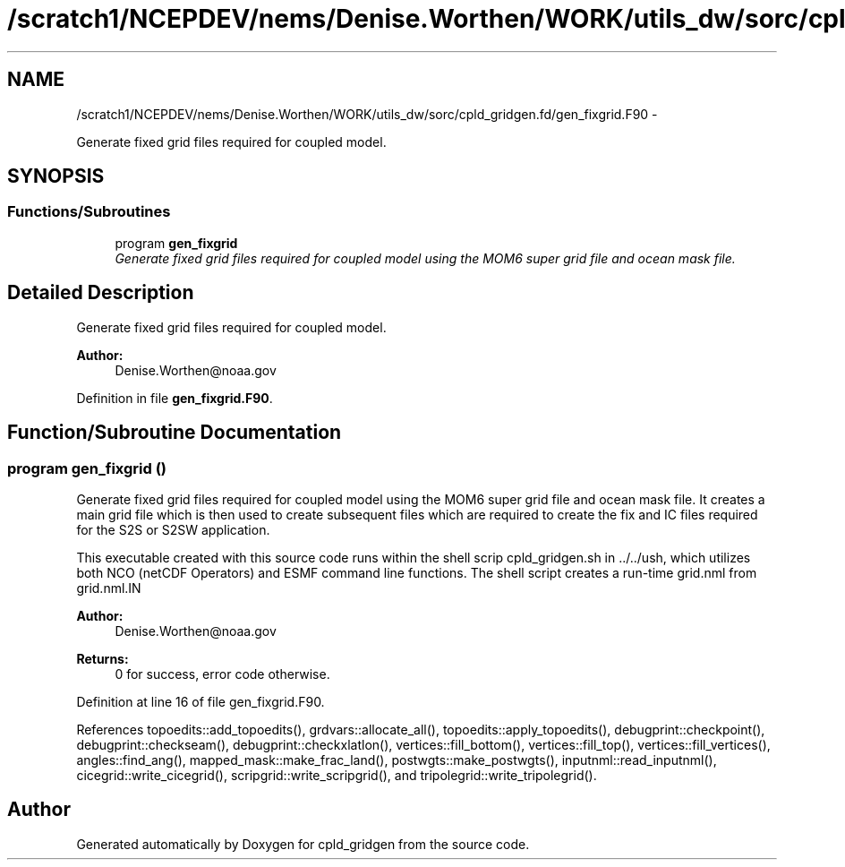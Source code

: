 .TH "/scratch1/NCEPDEV/nems/Denise.Worthen/WORK/utils_dw/sorc/cpld_gridgen.fd/gen_fixgrid.F90" 3 "Mon Mar 18 2024" "Version 1.13.0" "cpld_gridgen" \" -*- nroff -*-
.ad l
.nh
.SH NAME
/scratch1/NCEPDEV/nems/Denise.Worthen/WORK/utils_dw/sorc/cpld_gridgen.fd/gen_fixgrid.F90 \- 
.PP
Generate fixed grid files required for coupled model\&.  

.SH SYNOPSIS
.br
.PP
.SS "Functions/Subroutines"

.in +1c
.ti -1c
.RI "program \fBgen_fixgrid\fP"
.br
.RI "\fIGenerate fixed grid files required for coupled model using the MOM6 super grid file and ocean mask file\&. \fP"
.in -1c
.SH "Detailed Description"
.PP 
Generate fixed grid files required for coupled model\&. 


.PP
\fBAuthor:\fP
.RS 4
Denise.Worthen@noaa.gov 
.RE
.PP

.PP
Definition in file \fBgen_fixgrid\&.F90\fP\&.
.SH "Function/Subroutine Documentation"
.PP 
.SS "program gen_fixgrid ()"

.PP
Generate fixed grid files required for coupled model using the MOM6 super grid file and ocean mask file\&. It creates a main grid file which is then used to create subsequent files which are required to create the fix and IC files required for the S2S or S2SW application\&.
.PP
This executable created with this source code runs within the shell scrip cpld_gridgen\&.sh in \&.\&./\&.\&./ush, which utilizes both NCO (netCDF Operators) and ESMF command line functions\&. The shell script creates a run-time grid\&.nml from grid\&.nml\&.IN
.PP
\fBAuthor:\fP
.RS 4
Denise.Worthen@noaa.gov 
.RE
.PP
\fBReturns:\fP
.RS 4
0 for success, error code otherwise\&. 
.RE
.PP

.PP
Definition at line 16 of file gen_fixgrid\&.F90\&.
.PP
References topoedits::add_topoedits(), grdvars::allocate_all(), topoedits::apply_topoedits(), debugprint::checkpoint(), debugprint::checkseam(), debugprint::checkxlatlon(), vertices::fill_bottom(), vertices::fill_top(), vertices::fill_vertices(), angles::find_ang(), mapped_mask::make_frac_land(), postwgts::make_postwgts(), inputnml::read_inputnml(), cicegrid::write_cicegrid(), scripgrid::write_scripgrid(), and tripolegrid::write_tripolegrid()\&.
.SH "Author"
.PP 
Generated automatically by Doxygen for cpld_gridgen from the source code\&.
